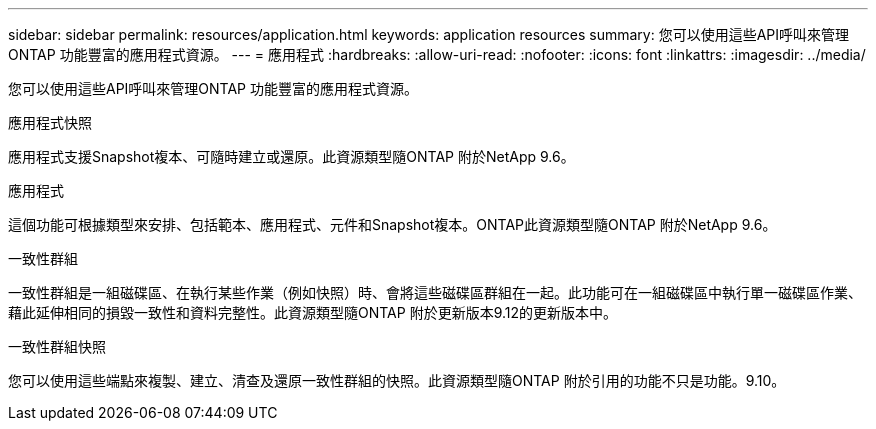 ---
sidebar: sidebar 
permalink: resources/application.html 
keywords: application resources 
summary: 您可以使用這些API呼叫來管理ONTAP 功能豐富的應用程式資源。 
---
= 應用程式
:hardbreaks:
:allow-uri-read: 
:nofooter: 
:icons: font
:linkattrs: 
:imagesdir: ../media/


[role="lead"]
您可以使用這些API呼叫來管理ONTAP 功能豐富的應用程式資源。

.應用程式快照
應用程式支援Snapshot複本、可隨時建立或還原。此資源類型隨ONTAP 附於NetApp 9.6。

.應用程式
這個功能可根據類型來安排、包括範本、應用程式、元件和Snapshot複本。ONTAP此資源類型隨ONTAP 附於NetApp 9.6。

.一致性群組
一致性群組是一組磁碟區、在執行某些作業（例如快照）時、會將這些磁碟區群組在一起。此功能可在一組磁碟區中執行單一磁碟區作業、藉此延伸相同的損毀一致性和資料完整性。此資源類型隨ONTAP 附於更新版本9.12的更新版本中。

.一致性群組快照
您可以使用這些端點來複製、建立、清查及還原一致性群組的快照。此資源類型隨ONTAP 附於引用的功能不只是功能。9.10。
